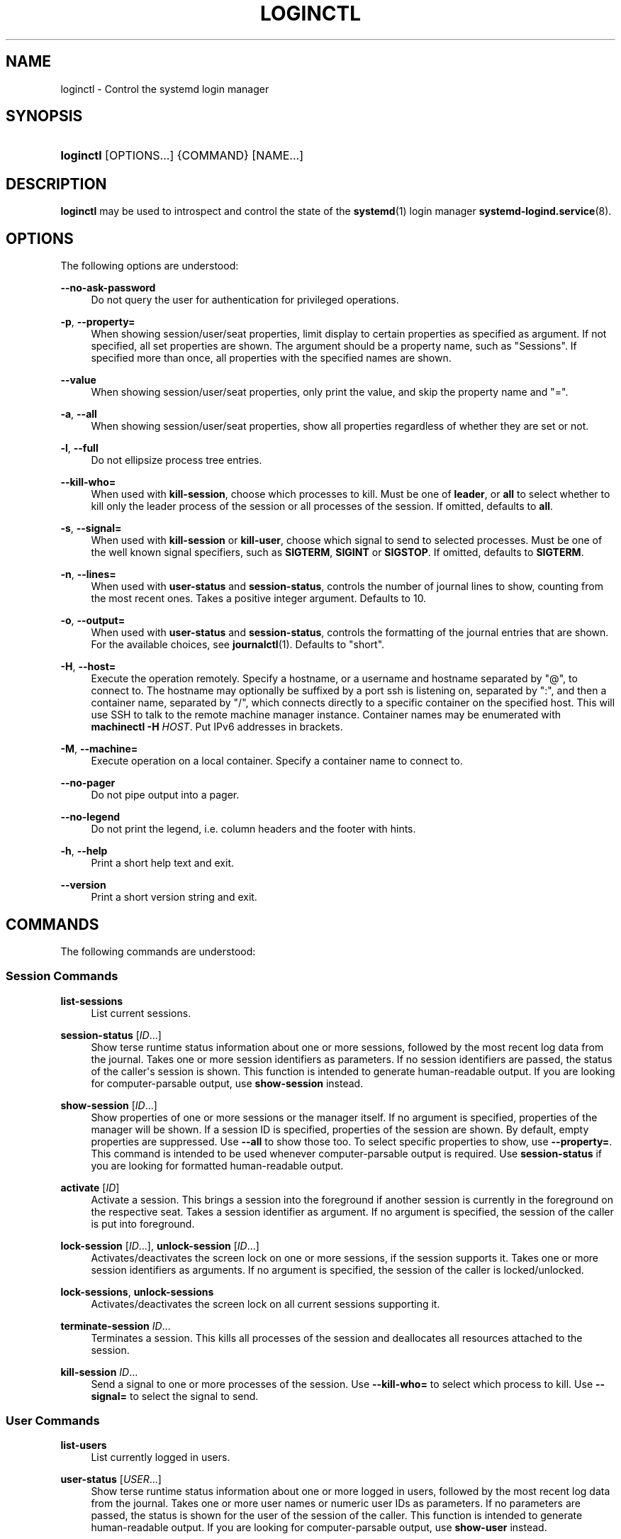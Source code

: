 '\" t
.TH "LOGINCTL" "1" "" "systemd 243" "loginctl"
.\" -----------------------------------------------------------------
.\" * Define some portability stuff
.\" -----------------------------------------------------------------
.\" ~~~~~~~~~~~~~~~~~~~~~~~~~~~~~~~~~~~~~~~~~~~~~~~~~~~~~~~~~~~~~~~~~
.\" http://bugs.debian.org/507673
.\" http://lists.gnu.org/archive/html/groff/2009-02/msg00013.html
.\" ~~~~~~~~~~~~~~~~~~~~~~~~~~~~~~~~~~~~~~~~~~~~~~~~~~~~~~~~~~~~~~~~~
.ie \n(.g .ds Aq \(aq
.el       .ds Aq '
.\" -----------------------------------------------------------------
.\" * set default formatting
.\" -----------------------------------------------------------------
.\" disable hyphenation
.nh
.\" disable justification (adjust text to left margin only)
.ad l
.\" -----------------------------------------------------------------
.\" * MAIN CONTENT STARTS HERE *
.\" -----------------------------------------------------------------
.SH "NAME"
loginctl \- Control the systemd login manager
.SH "SYNOPSIS"
.HP \w'\fBloginctl\fR\ 'u
\fBloginctl\fR [OPTIONS...] {COMMAND} [NAME...]
.SH "DESCRIPTION"
.PP
\fBloginctl\fR
may be used to introspect and control the state of the
\fBsystemd\fR(1)
login manager
\fBsystemd-logind.service\fR(8)\&.
.SH "OPTIONS"
.PP
The following options are understood:
.PP
\fB\-\-no\-ask\-password\fR
.RS 4
Do not query the user for authentication for privileged operations\&.
.RE
.PP
\fB\-p\fR, \fB\-\-property=\fR
.RS 4
When showing session/user/seat properties, limit display to certain properties as specified as argument\&. If not specified, all set properties are shown\&. The argument should be a property name, such as
"Sessions"\&. If specified more than once, all properties with the specified names are shown\&.
.RE
.PP
\fB\-\-value\fR
.RS 4
When showing session/user/seat properties, only print the value, and skip the property name and
"="\&.
.RE
.PP
\fB\-a\fR, \fB\-\-all\fR
.RS 4
When showing session/user/seat properties, show all properties regardless of whether they are set or not\&.
.RE
.PP
\fB\-l\fR, \fB\-\-full\fR
.RS 4
Do not ellipsize process tree entries\&.
.RE
.PP
\fB\-\-kill\-who=\fR
.RS 4
When used with
\fBkill\-session\fR, choose which processes to kill\&. Must be one of
\fBleader\fR, or
\fBall\fR
to select whether to kill only the leader process of the session or all processes of the session\&. If omitted, defaults to
\fBall\fR\&.
.RE
.PP
\fB\-s\fR, \fB\-\-signal=\fR
.RS 4
When used with
\fBkill\-session\fR
or
\fBkill\-user\fR, choose which signal to send to selected processes\&. Must be one of the well known signal specifiers, such as
\fBSIGTERM\fR,
\fBSIGINT\fR
or
\fBSIGSTOP\fR\&. If omitted, defaults to
\fBSIGTERM\fR\&.
.RE
.PP
\fB\-n\fR, \fB\-\-lines=\fR
.RS 4
When used with
\fBuser\-status\fR
and
\fBsession\-status\fR, controls the number of journal lines to show, counting from the most recent ones\&. Takes a positive integer argument\&. Defaults to 10\&.
.RE
.PP
\fB\-o\fR, \fB\-\-output=\fR
.RS 4
When used with
\fBuser\-status\fR
and
\fBsession\-status\fR, controls the formatting of the journal entries that are shown\&. For the available choices, see
\fBjournalctl\fR(1)\&. Defaults to
"short"\&.
.RE
.PP
\fB\-H\fR, \fB\-\-host=\fR
.RS 4
Execute the operation remotely\&. Specify a hostname, or a username and hostname separated by
"@", to connect to\&. The hostname may optionally be suffixed by a port ssh is listening on, separated by
":", and then a container name, separated by
"/", which connects directly to a specific container on the specified host\&. This will use SSH to talk to the remote machine manager instance\&. Container names may be enumerated with
\fBmachinectl \-H \fR\fB\fIHOST\fR\fR\&. Put IPv6 addresses in brackets\&.
.RE
.PP
\fB\-M\fR, \fB\-\-machine=\fR
.RS 4
Execute operation on a local container\&. Specify a container name to connect to\&.
.RE
.PP
\fB\-\-no\-pager\fR
.RS 4
Do not pipe output into a pager\&.
.RE
.PP
\fB\-\-no\-legend\fR
.RS 4
Do not print the legend, i\&.e\&. column headers and the footer with hints\&.
.RE
.PP
\fB\-h\fR, \fB\-\-help\fR
.RS 4
Print a short help text and exit\&.
.RE
.PP
\fB\-\-version\fR
.RS 4
Print a short version string and exit\&.
.RE
.SH "COMMANDS"
.PP
The following commands are understood:
.SS "Session Commands"
.PP
\fBlist\-sessions\fR
.RS 4
List current sessions\&.
.RE
.PP
\fBsession\-status\fR [\fIID\fR\&...]
.RS 4
Show terse runtime status information about one or more sessions, followed by the most recent log data from the journal\&. Takes one or more session identifiers as parameters\&. If no session identifiers are passed, the status of the caller\*(Aqs session is shown\&. This function is intended to generate human\-readable output\&. If you are looking for computer\-parsable output, use
\fBshow\-session\fR
instead\&.
.RE
.PP
\fBshow\-session\fR [\fIID\fR\&...]
.RS 4
Show properties of one or more sessions or the manager itself\&. If no argument is specified, properties of the manager will be shown\&. If a session ID is specified, properties of the session are shown\&. By default, empty properties are suppressed\&. Use
\fB\-\-all\fR
to show those too\&. To select specific properties to show, use
\fB\-\-property=\fR\&. This command is intended to be used whenever computer\-parsable output is required\&. Use
\fBsession\-status\fR
if you are looking for formatted human\-readable output\&.
.RE
.PP
\fBactivate\fR [\fIID\fR]
.RS 4
Activate a session\&. This brings a session into the foreground if another session is currently in the foreground on the respective seat\&. Takes a session identifier as argument\&. If no argument is specified, the session of the caller is put into foreground\&.
.RE
.PP
\fBlock\-session\fR [\fIID\fR\&...], \fBunlock\-session\fR [\fIID\fR\&...]
.RS 4
Activates/deactivates the screen lock on one or more sessions, if the session supports it\&. Takes one or more session identifiers as arguments\&. If no argument is specified, the session of the caller is locked/unlocked\&.
.RE
.PP
\fBlock\-sessions\fR, \fBunlock\-sessions\fR
.RS 4
Activates/deactivates the screen lock on all current sessions supporting it\&.
.RE
.PP
\fBterminate\-session\fR \fIID\fR\&...
.RS 4
Terminates a session\&. This kills all processes of the session and deallocates all resources attached to the session\&.
.RE
.PP
\fBkill\-session\fR \fIID\fR\&...
.RS 4
Send a signal to one or more processes of the session\&. Use
\fB\-\-kill\-who=\fR
to select which process to kill\&. Use
\fB\-\-signal=\fR
to select the signal to send\&.
.RE
.SS "User Commands"
.PP
\fBlist\-users\fR
.RS 4
List currently logged in users\&.
.RE
.PP
\fBuser\-status\fR [\fIUSER\fR\&...]
.RS 4
Show terse runtime status information about one or more logged in users, followed by the most recent log data from the journal\&. Takes one or more user names or numeric user IDs as parameters\&. If no parameters are passed, the status is shown for the user of the session of the caller\&. This function is intended to generate human\-readable output\&. If you are looking for computer\-parsable output, use
\fBshow\-user\fR
instead\&.
.RE
.PP
\fBshow\-user\fR [\fIUSER\fR\&...]
.RS 4
Show properties of one or more users or the manager itself\&. If no argument is specified, properties of the manager will be shown\&. If a user is specified, properties of the user are shown\&. By default, empty properties are suppressed\&. Use
\fB\-\-all\fR
to show those too\&. To select specific properties to show, use
\fB\-\-property=\fR\&. This command is intended to be used whenever computer\-parsable output is required\&. Use
\fBuser\-status\fR
if you are looking for formatted human\-readable output\&.
.RE
.PP
\fBenable\-linger\fR [\fIUSER\fR\&...], \fBdisable\-linger\fR [\fIUSER\fR\&...]
.RS 4
Enable/disable user lingering for one or more users\&. If enabled for a specific user, a user manager is spawned for the user at boot and kept around after logouts\&. This allows users who are not logged in to run long\-running services\&. Takes one or more user names or numeric UIDs as argument\&. If no argument is specified, enables/disables lingering for the user of the session of the caller\&.
.sp
See also
\fIKillUserProcesses=\fR
setting in
\fBlogind.conf\fR(5)\&.
.RE
.PP
\fBterminate\-user\fR \fIUSER\fR\&...
.RS 4
Terminates all sessions of a user\&. This kills all processes of all sessions of the user and deallocates all runtime resources attached to the user\&.
.RE
.PP
\fBkill\-user\fR \fIUSER\fR\&...
.RS 4
Send a signal to all processes of a user\&. Use
\fB\-\-signal=\fR
to select the signal to send\&.
.RE
.SS "Seat Commands"
.PP
\fBlist\-seats\fR
.RS 4
List currently available seats on the local system\&.
.RE
.PP
\fBseat\-status\fR [\fINAME\fR\&...]
.RS 4
Show terse runtime status information about one or more seats\&. Takes one or more seat names as parameters\&. If no seat names are passed the status of the caller\*(Aqs session\*(Aqs seat is shown\&. This function is intended to generate human\-readable output\&. If you are looking for computer\-parsable output, use
\fBshow\-seat\fR
instead\&.
.RE
.PP
\fBshow\-seat\fR [\fINAME\fR\&...]
.RS 4
Show properties of one or more seats or the manager itself\&. If no argument is specified, properties of the manager will be shown\&. If a seat is specified, properties of the seat are shown\&. By default, empty properties are suppressed\&. Use
\fB\-\-all\fR
to show those too\&. To select specific properties to show, use
\fB\-\-property=\fR\&. This command is intended to be used whenever computer\-parsable output is required\&. Use
\fBseat\-status\fR
if you are looking for formatted human\-readable output\&.
.RE
.PP
\fBattach\fR \fINAME\fR \fIDEVICE\fR\&...
.RS 4
Persistently attach one or more devices to a seat\&. The devices should be specified via device paths in the
/sys
file system\&. To create a new seat, attach at least one graphics card to a previously unused seat name\&. Seat names may consist only of a\(enz, A\(enZ, 0\(en9,
"\-"
and
"_"
and must be prefixed with
"seat"\&. To drop assignment of a device to a specific seat, just reassign it to a different seat, or use
\fBflush\-devices\fR\&.
.RE
.PP
\fBflush\-devices\fR
.RS 4
Removes all device assignments previously created with
\fBattach\fR\&. After this call, only automatically generated seats will remain, and all seat hardware is assigned to them\&.
.RE
.PP
\fBterminate\-seat\fR \fINAME\fR\&...
.RS 4
Terminates all sessions on a seat\&. This kills all processes of all sessions on the seat and deallocates all runtime resources attached to them\&.
.RE
.SH "EXIT STATUS"
.PP
On success, 0 is returned, a non\-zero failure code otherwise\&.
.SH "EXAMPLES"
.PP
\fBExample\ \&1.\ \&Querying user status\fR
.sp
.if n \{\
.RS 4
.\}
.nf
$ loginctl user\-status
fatima (1005)
           Since: Sat 2016\-04\-09 14:23:31 EDT; 54min ago
           State: active
        Sessions: 5 *3
            Unit: user\-1005\&.slice
                  ├─user@1005\&.service
                    \&...
                  ├─session\-3\&.scope
                    \&...
                  └─session\-5\&.scope
                    ├─3473 login \-\- fatima
                    └─3515 \-zsh

Apr 09 14:40:30 laptop login[2325]: pam_unix(login:session):
                       session opened for user fatima by LOGIN(uid=0)
Apr 09 14:40:30 laptop login[2325]: LOGIN ON tty3 BY fatima
.fi
.if n \{\
.RE
.\}
.PP
There are two sessions, 3 and 5\&. Session 3 is a graphical session, marked with a star\&. The tree of processing including the two corresponding scope units and the user manager unit are shown\&.
.SH "ENVIRONMENT"
.PP
\fI$SYSTEMD_PAGER\fR
.RS 4
Pager to use when
\fB\-\-no\-pager\fR
is not given; overrides
\fI$PAGER\fR\&. If neither
\fI$SYSTEMD_PAGER\fR
nor
\fI$PAGER\fR
are set, a set of well\-known pager implementations are tried in turn, including
\fBless\fR(1)
and
\fBmore\fR(1), until one is found\&. If no pager implementation is discovered no pager is invoked\&. Setting this environment variable to an empty string or the value
"cat"
is equivalent to passing
\fB\-\-no\-pager\fR\&.
.RE
.PP
\fI$SYSTEMD_LESS\fR
.RS 4
Override the options passed to
\fBless\fR
(by default
"FRSXMK")\&.
.sp
Users might want to change two options in particular:
.PP
\fBK\fR
.RS 4
This option instructs the pager to exit immediately when
Ctrl+C
is pressed\&. To allow
\fBless\fR
to handle
Ctrl+C
itself to switch back to the pager command prompt, unset this option\&.
.sp
If the value of
\fI$SYSTEMD_LESS\fR
does not include
"K", and the pager that is invoked is
\fBless\fR,
Ctrl+C
will be ignored by the executable, and needs to be handled by the pager\&.
.RE
.PP
\fBX\fR
.RS 4
This option instructs the pager to not send termcap initialization and deinitialization strings to the terminal\&. It is set by default to allow command output to remain visible in the terminal even after the pager exits\&. Nevertheless, this prevents some pager functionality from working, in particular paged output cannot be scrolled with the mouse\&.
.RE
.sp
See
\fBless\fR(1)
for more discussion\&.
.RE
.PP
\fI$SYSTEMD_LESSCHARSET\fR
.RS 4
Override the charset passed to
\fBless\fR
(by default
"utf\-8", if the invoking terminal is determined to be UTF\-8 compatible)\&.
.RE
.PP
\fI$SYSTEMD_COLORS\fR
.RS 4
The value must be a boolean\&. Controls whether colorized output should be generated\&. This can be specified to override the decision that
\fBsystemd\fR
makes based on
\fI$TERM\fR
and what the console is connected to\&.
.RE
.PP
\fI$SYSTEMD_URLIFY\fR
.RS 4
The value must be a boolean\&. Controls whether clickable links should be generated in the output for terminal emulators supporting this\&. This can be specified to override the decision that
\fBsystemd\fR
makes based on
\fI$TERM\fR
and other conditions\&.
.RE
.SH "SEE ALSO"
.PP
\fBsystemd\fR(1),
\fBsystemctl\fR(1),
\fBsystemd-logind.service\fR(8),
\fBlogind.conf\fR(5)
